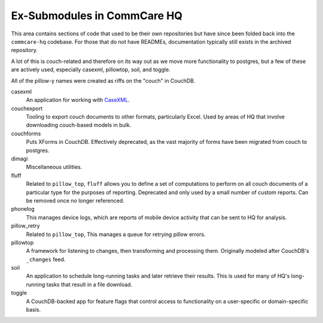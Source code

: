 Ex-Submodules in CommCare HQ
############################

This area contains sections of code that used to be their own repositories but have since been folded back into the
``commcare-hq`` codebase. For those that do not have READMEs, documentation typically still exists in the archived
repository.

A lot of this is couch-related and therefore on its way out as we move more functionality to postgres, but a few of
these are actively used, especially casexml, pillowtop, soil, and toggle.

All of the pillow-y names were created as riffs on the "couch" in CouchDB.

casexml
    An application for working with `CaseXML <https://github.com/dimagi/commcare-core/wiki/casexml20>`_.
couchexport
    Tooling to export couch documents to other formats, particularly Excel. Used by areas of HQ that involve
    downloading couch-based models in bulk.
couchforms
    Puts XForms in CouchDB. Effectively deprecated, as the vast majority of forms have been migrated from couch to
    postgres.
dimagi
    Miscellaneous utilities.
fluff
    Related to ``pillow_top``, ``fluff`` allows you to define a set of computations to perform on all couch
    documents of a particular type for the purposes of reporting. Deprecated and only used by a small number of custom reports. Can be removed once no longer referenced.
phonelog
    This manages device logs, which are reports of mobile device activity that can be sent to HQ for analysis.
pillow_retry
    Related to ``pillow_top``, This manages a queue for retrying pillow errors.
pillowtop
    A framework for listening to changes, then transforming and processing them.
    Originally modeled after CouchDB's ``_changes`` feed.
soil
    An application to schedule long-running tasks and later retrieve their results. This is used for
    many of HQ's long-running tasks that result in a file download.
toggle
    A CouchDB-backed app for feature flags that control access to functionality on a user-specific or domain-specific basis.
